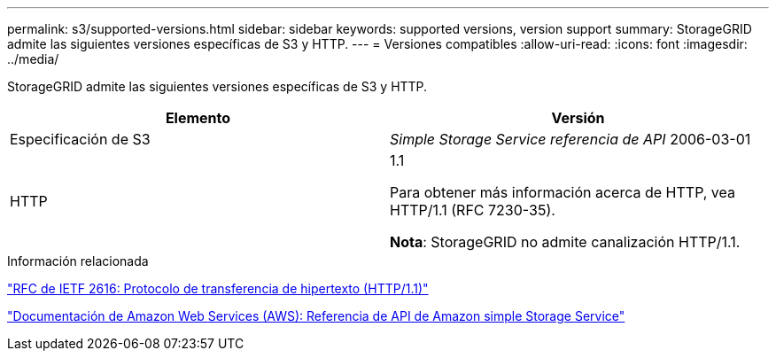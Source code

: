 ---
permalink: s3/supported-versions.html 
sidebar: sidebar 
keywords: supported versions, version support 
summary: StorageGRID admite las siguientes versiones específicas de S3 y HTTP. 
---
= Versiones compatibles
:allow-uri-read: 
:icons: font
:imagesdir: ../media/


[role="lead"]
StorageGRID admite las siguientes versiones específicas de S3 y HTTP.

|===
| Elemento | Versión 


 a| 
Especificación de S3
 a| 
_Simple Storage Service referencia de API_ 2006-03-01



 a| 
HTTP
 a| 
1.1

Para obtener más información acerca de HTTP, vea HTTP/1.1 (RFC 7230-35).

*Nota*: StorageGRID no admite canalización HTTP/1.1.

|===
.Información relacionada
https://datatracker.ietf.org/doc/html/rfc2616["RFC de IETF 2616: Protocolo de transferencia de hipertexto (HTTP/1.1)"]

http://docs.aws.amazon.com/AmazonS3/latest/API/Welcome.html["Documentación de Amazon Web Services (AWS): Referencia de API de Amazon simple Storage Service"]
